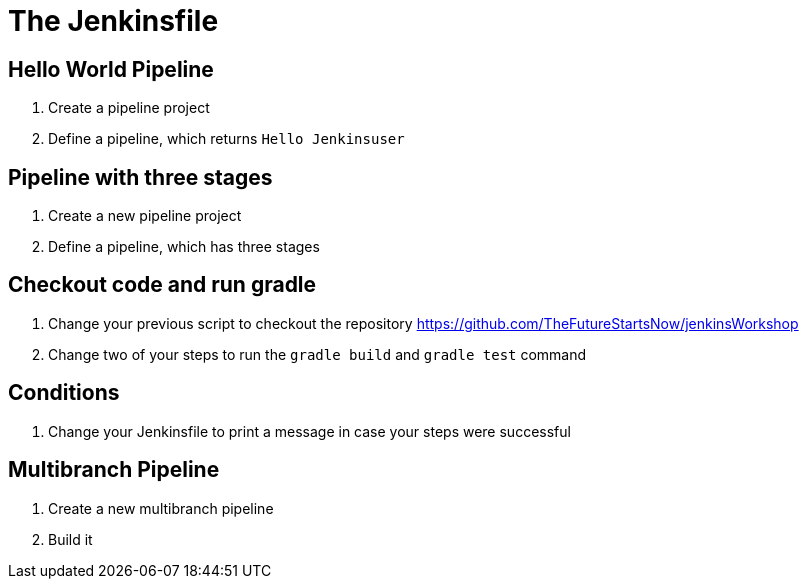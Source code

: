 = The Jenkinsfile

== Hello World Pipeline
. Create a pipeline project
. Define a pipeline, which returns `Hello Jenkinsuser`

== Pipeline with three stages
. Create a new pipeline project
. Define a pipeline, which has three stages

== Checkout code and run gradle
. Change your previous script to checkout the repository https://github.com/TheFutureStartsNow/jenkinsWorkshop
. Change two of your steps to run the `gradle build` and `gradle test` command

== Conditions
. Change your Jenkinsfile to print a message in case your steps were successful

== Multibranch Pipeline
. Create a new multibranch pipeline
. Build it